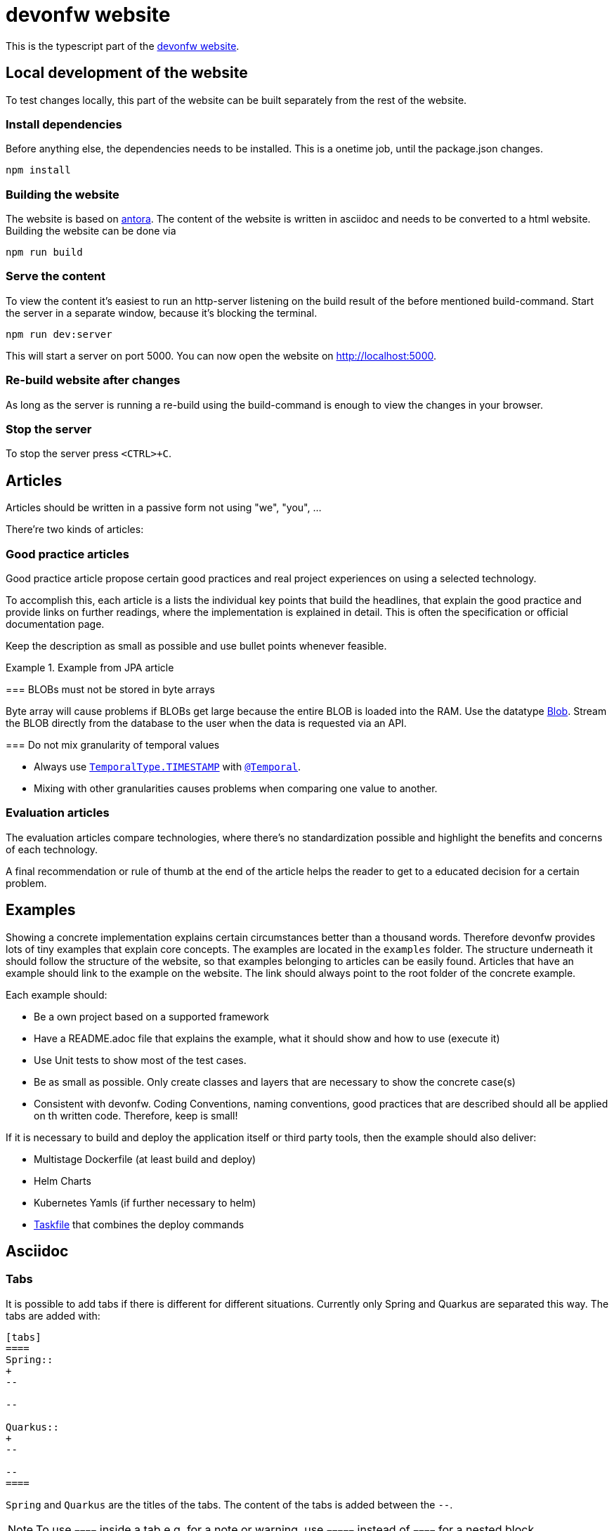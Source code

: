 = devonfw website

This is the typescript part of the link:https://devonfw.com[devonfw website].

== Local development of the website

To test changes locally, this part of the website can be built separately from the rest of the website.

=== Install dependencies

Before anything else, the dependencies needs to be installed. This is a onetime job, until the package.json changes.
```
npm install
```

=== Building the website

The website is based on link:https://antora.org/[antora].
The content of the website is written in asciidoc and needs to be converted to a html website.
Building the website can be done via

```shell
npm run build
```

=== Serve the content

To view the content it's easiest to run an http-server listening on the build result of the before mentioned build-command.
Start the server in a separate window, because it's blocking the terminal.

```shell
npm run dev:server
```

This will start a server on port 5000. 
You can now open the website on http://localhost:5000.

=== Re-build website after changes

As long as the server is running a re-build using the build-command is enough to view the changes in your browser.

=== Stop the server

To stop the server press `<CTRL>+C`.

== Articles

Articles should be written in a passive form not using "we", "you", ...

There're two kinds of articles:

=== Good practice articles

Good practice article propose certain good practices and real project experiences on using a selected technology.

To accomplish this, each article is a lists the individual key points that build the headlines, that explain the good practice and provide links on further readings, where the implementation is explained in detail. This is often the specification or official documentation page.

Keep the description as small as possible and use bullet points whenever feasible.

.Example from JPA article
====
=== BLOBs must not be stored in byte arrays

Byte array will cause problems if BLOBs get large because the entire BLOB is loaded into the RAM. Use the datatype link:https://docs.oracle.com/javase/7/docs/api/java/sql/Blob.html[Blob]. Stream the BLOB directly from the database to the user when the data is requested via an API.

=== Do not mix granularity of temporal values

* Always use link:https://jakarta.ee/specifications/persistence/3.1/apidocs/jakarta.persistence/jakarta/persistence/temporaltype[`TemporalType.TIMESTAMP`] with link:https://jakarta.ee/specifications/persistence/3.1/apidocs/jakarta.persistence/jakarta/persistence/temporal[`@Temporal`].
* Mixing with other granularities causes problems when comparing one value to another.
====


=== Evaluation articles

The evaluation articles compare technologies, where there's no standardization possible and highlight the benefits and concerns of each technology. 

A final recommendation or rule of thumb at the end of the article helps the reader to get to a educated decision for a certain problem.

== Examples

Showing a concrete implementation explains certain circumstances better than a thousand words. 
Therefore devonfw provides lots of tiny examples that explain core concepts.
The examples are located in the `examples` folder. The structure underneath it should follow the structure of the website, so that examples belonging to articles can be easily found. 
Articles that have an example should link to the example on the website.
The link should always point to the root folder of the concrete example.

Each example should:

* Be a own project based on a supported framework
* Have a README.adoc file that explains the example, what it should show and how to use (execute it)
* Use Unit tests to show most of the test cases. 
* Be as small as possible. Only create classes and layers that are necessary to show the concrete case(s)
* Consistent with devonfw. Coding Conventions, naming conventions, good practices that are described should all be applied on th written code. Therefore, keep is small!

If it is necessary to build and deploy the application itself or third party tools, then the example should also deliver:

* Multistage Dockerfile (at least build and deploy)
* Helm Charts
* Kubernetes Yamls (if further necessary to helm)
* link:http://task.dev[Taskfile] that combines the deploy commands

== Asciidoc

=== Tabs

It is possible to add tabs if there is different for different situations. Currently only Spring and Quarkus are separated this way. The tabs are added with:

[source,asciidoc]
----
[tabs] 
==== 
Spring:: 
+ 
-- 

--

Quarkus::
+
--

--
====
----

`Spring` and `Quarkus` are the titles of the tabs. The content of the tabs is added between the `--`. 

NOTE: To use `====` inside a tab e.g. for a note or warning, use `=====` instead of `====` for a nested block.

=== Code Blocks and Callouts

To explain source code callouts can be used:

[source,asciidoc]
....
[source, java]
----
@Entity
public class ChildEntity {
   private ParentEntity father;

   @ManyToOne //<1>
   @JoinColumn(name="father") //<2>
   public ParentEntity getFather() {
      return this.father;
   }

   public void setFather(ParentEntity father) {
      this.father = father;
   }
}
----
<1> A child has exactly one (biological) father but many children can have the same father.
<2> `father` is the name of the column with the foreign key.
....

More information can be found link:https://docs.asciidoctor.org/asciidoc/latest/verbatim/callouts/[here].


== Git and Github

=== Issues

In Github issues are created and tracked to propose new changes and to track progress.
It was decided to create one issue per article page. 
Instead of  closing an issue after work is done (The usual flow) those issues keep track of the unresolved discussions, history and open points. 
Issues are only closed, when the article is removed or all questions are resolved. Issues might be reopened once new questions arise.

Each article contains a comment in the first line referencing the issue.

=== Branches

* Only master and feature branches are used
* feature branches should start with 'feature' and include the issue number and a speaking name. `feature/<issue-number>_<speaking name>. For example `feature/16_exception_handling`

=== Commits

* Include the issue number into each commit
* Write good commit messages. The rules mentioned link:https://cbea.ms/git-commit/[here] could help you on that.

